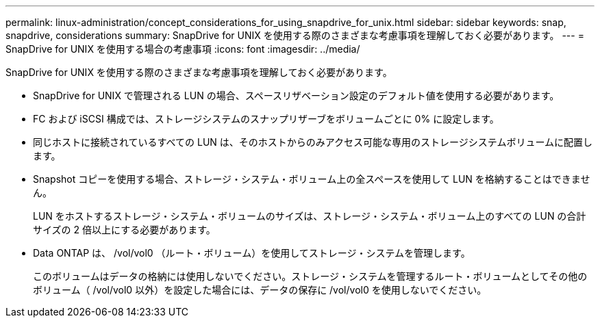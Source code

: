 ---
permalink: linux-administration/concept_considerations_for_using_snapdrive_for_unix.html 
sidebar: sidebar 
keywords: snap, snapdrive, considerations 
summary: SnapDrive for UNIX を使用する際のさまざまな考慮事項を理解しておく必要があります。 
---
= SnapDrive for UNIX を使用する場合の考慮事項
:icons: font
:imagesdir: ../media/


[role="lead"]
SnapDrive for UNIX を使用する際のさまざまな考慮事項を理解しておく必要があります。

* SnapDrive for UNIX で管理される LUN の場合、スペースリザベーション設定のデフォルト値を使用する必要があります。
* FC および iSCSI 構成では、ストレージシステムのスナップリザーブをボリュームごとに 0% に設定します。
* 同じホストに接続されているすべての LUN は、そのホストからのみアクセス可能な専用のストレージシステムボリュームに配置します。
* Snapshot コピーを使用する場合、ストレージ・システム・ボリューム上の全スペースを使用して LUN を格納することはできません。
+
LUN をホストするストレージ・システム・ボリュームのサイズは、ストレージ・システム・ボリューム上のすべての LUN の合計サイズの 2 倍以上にする必要があります。

* Data ONTAP は、 /vol/vol0 （ルート・ボリューム）を使用してストレージ・システムを管理します。
+
このボリュームはデータの格納には使用しないでください。ストレージ・システムを管理するルート・ボリュームとしてその他のボリューム（ /vol/vol0 以外）を設定した場合には、データの保存に /vol/vol0 を使用しないでください。


